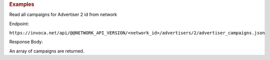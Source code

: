 .. container:: endpoint-long-description

  .. rubric:: Examples

  Read all campaigns for Advertiser 2 id from network

  Endpoint:

  ``https://invoca.net/api/@@NETWORK_API_VERSION/<network_id>/advertisers/2/advertiser_campaigns.json``

  Response Body:

  An array of campaigns are returned.
